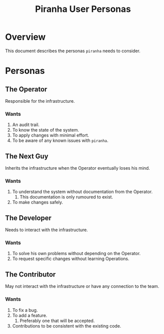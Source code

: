 #+TITLE: Piranha User Personas

* Overview

This document describes the personas ~piranha~ needs to consider.

* Personas

** The Operator

Responsible for the infrastructure.

*** Wants
1. An audit trail.
2. To know the state of the system.
3. To apply changes with minimal effort.
4. To be aware of any known issues with ~piranha~.

** The Next Guy

Inherits the infrastructure when the Operator eventually loses his mind.

*** Wants
1. To understand the system without documentation from the Operator.
   1. This documentation is only rumoured to exist.
2. To make changes safely.

** The Developer

Needs to interact with the infrastructure.

*** Wants
1. To solve his own problems without depending on the Operator.
2. To request specific changes without learning Operations.

** The Contributor

May not interact with the infrastructure or have any connection to the team.

*** Wants 
1. To fix a bug.
2. To add a feature.
   1. Preferably one that will be accepted.
3. Contributions to be consistent with the existing code.
